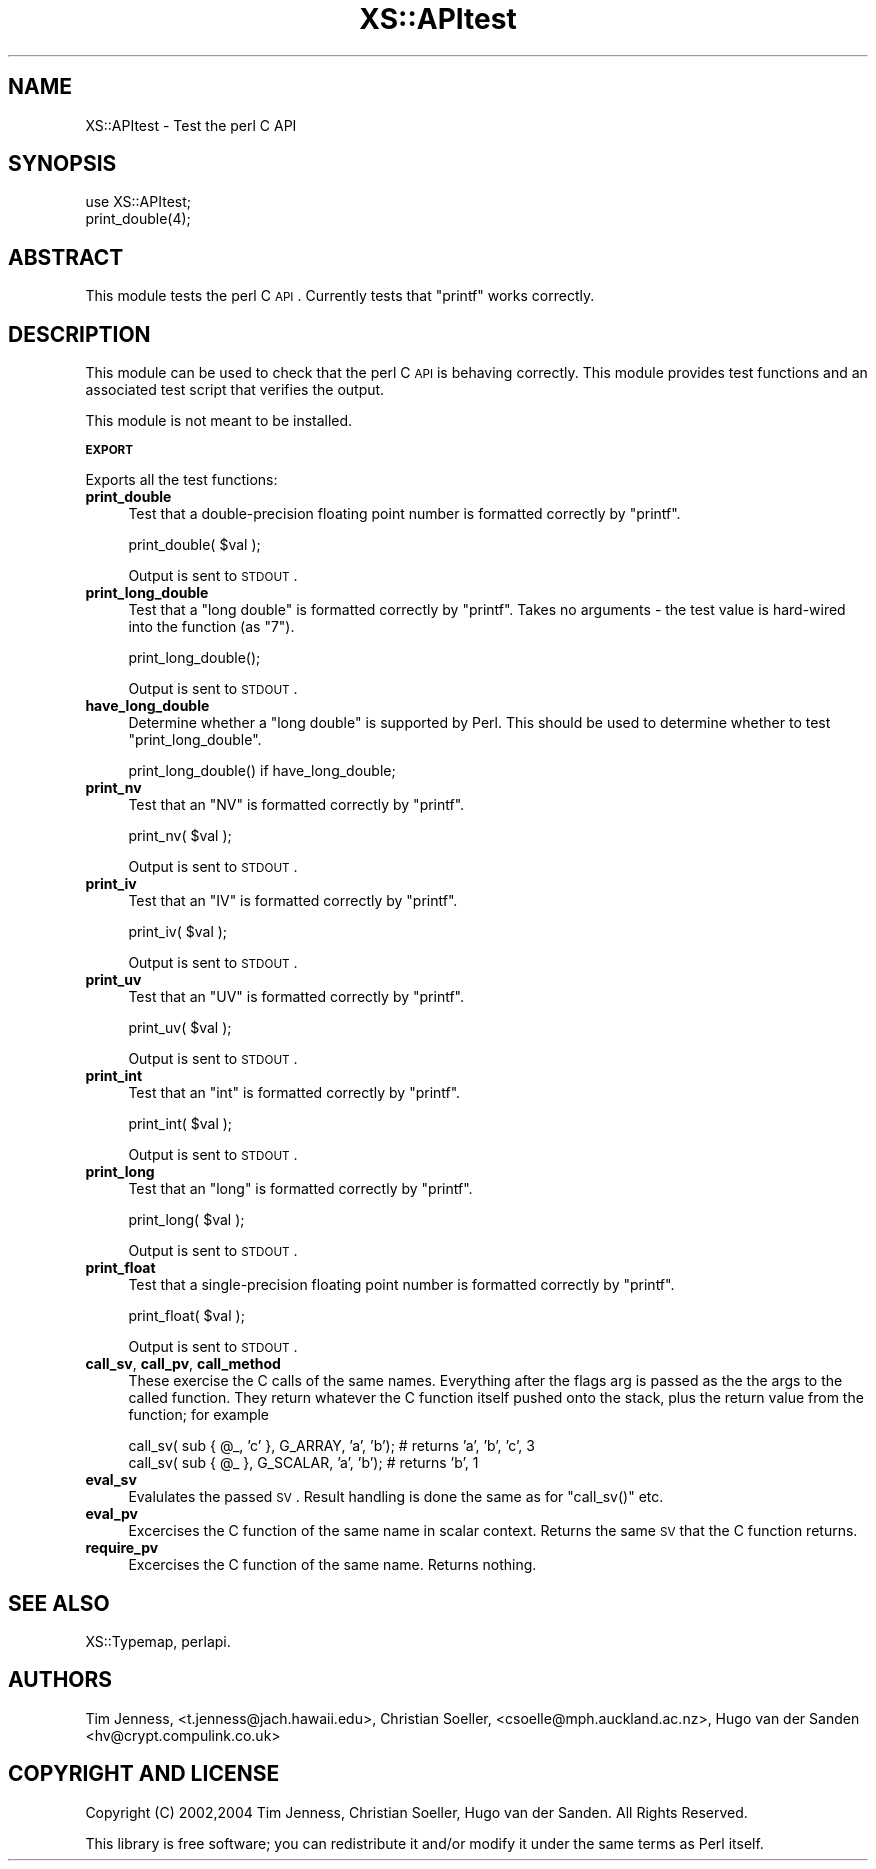 .\" Automatically generated by Pod::Man v1.37, Pod::Parser v1.14
.\"
.\" Standard preamble:
.\" ========================================================================
.de Sh \" Subsection heading
.br
.if t .Sp
.ne 5
.PP
\fB\\$1\fR
.PP
..
.de Sp \" Vertical space (when we can't use .PP)
.if t .sp .5v
.if n .sp
..
.de Vb \" Begin verbatim text
.ft CW
.nf
.ne \\$1
..
.de Ve \" End verbatim text
.ft R
.fi
..
.\" Set up some character translations and predefined strings.  \*(-- will
.\" give an unbreakable dash, \*(PI will give pi, \*(L" will give a left
.\" double quote, and \*(R" will give a right double quote.  | will give a
.\" real vertical bar.  \*(C+ will give a nicer C++.  Capital omega is used to
.\" do unbreakable dashes and therefore won't be available.  \*(C` and \*(C'
.\" expand to `' in nroff, nothing in troff, for use with C<>.
.tr \(*W-|\(bv\*(Tr
.ds C+ C\v'-.1v'\h'-1p'\s-2+\h'-1p'+\s0\v'.1v'\h'-1p'
.ie n \{\
.    ds -- \(*W-
.    ds PI pi
.    if (\n(.H=4u)&(1m=24u) .ds -- \(*W\h'-12u'\(*W\h'-12u'-\" diablo 10 pitch
.    if (\n(.H=4u)&(1m=20u) .ds -- \(*W\h'-12u'\(*W\h'-8u'-\"  diablo 12 pitch
.    ds L" ""
.    ds R" ""
.    ds C` ""
.    ds C' ""
'br\}
.el\{\
.    ds -- \|\(em\|
.    ds PI \(*p
.    ds L" ``
.    ds R" ''
'br\}
.\"
.\" If the F register is turned on, we'll generate index entries on stderr for
.\" titles (.TH), headers (.SH), subsections (.Sh), items (.Ip), and index
.\" entries marked with X<> in POD.  Of course, you'll have to process the
.\" output yourself in some meaningful fashion.
.if \nF \{\
.    de IX
.    tm Index:\\$1\t\\n%\t"\\$2"
..
.    nr % 0
.    rr F
.\}
.\"
.\" For nroff, turn off justification.  Always turn off hyphenation; it makes
.\" way too many mistakes in technical documents.
.hy 0
.if n .na
.\"
.\" Accent mark definitions (@(#)ms.acc 1.5 88/02/08 SMI; from UCB 4.2).
.\" Fear.  Run.  Save yourself.  No user-serviceable parts.
.    \" fudge factors for nroff and troff
.if n \{\
.    ds #H 0
.    ds #V .8m
.    ds #F .3m
.    ds #[ \f1
.    ds #] \fP
.\}
.if t \{\
.    ds #H ((1u-(\\\\n(.fu%2u))*.13m)
.    ds #V .6m
.    ds #F 0
.    ds #[ \&
.    ds #] \&
.\}
.    \" simple accents for nroff and troff
.if n \{\
.    ds ' \&
.    ds ` \&
.    ds ^ \&
.    ds , \&
.    ds ~ ~
.    ds /
.\}
.if t \{\
.    ds ' \\k:\h'-(\\n(.wu*8/10-\*(#H)'\'\h"|\\n:u"
.    ds ` \\k:\h'-(\\n(.wu*8/10-\*(#H)'\`\h'|\\n:u'
.    ds ^ \\k:\h'-(\\n(.wu*10/11-\*(#H)'^\h'|\\n:u'
.    ds , \\k:\h'-(\\n(.wu*8/10)',\h'|\\n:u'
.    ds ~ \\k:\h'-(\\n(.wu-\*(#H-.1m)'~\h'|\\n:u'
.    ds / \\k:\h'-(\\n(.wu*8/10-\*(#H)'\z\(sl\h'|\\n:u'
.\}
.    \" troff and (daisy-wheel) nroff accents
.ds : \\k:\h'-(\\n(.wu*8/10-\*(#H+.1m+\*(#F)'\v'-\*(#V'\z.\h'.2m+\*(#F'.\h'|\\n:u'\v'\*(#V'
.ds 8 \h'\*(#H'\(*b\h'-\*(#H'
.ds o \\k:\h'-(\\n(.wu+\w'\(de'u-\*(#H)/2u'\v'-.3n'\*(#[\z\(de\v'.3n'\h'|\\n:u'\*(#]
.ds d- \h'\*(#H'\(pd\h'-\w'~'u'\v'-.25m'\f2\(hy\fP\v'.25m'\h'-\*(#H'
.ds D- D\\k:\h'-\w'D'u'\v'-.11m'\z\(hy\v'.11m'\h'|\\n:u'
.ds th \*(#[\v'.3m'\s+1I\s-1\v'-.3m'\h'-(\w'I'u*2/3)'\s-1o\s+1\*(#]
.ds Th \*(#[\s+2I\s-2\h'-\w'I'u*3/5'\v'-.3m'o\v'.3m'\*(#]
.ds ae a\h'-(\w'a'u*4/10)'e
.ds Ae A\h'-(\w'A'u*4/10)'E
.    \" corrections for vroff
.if v .ds ~ \\k:\h'-(\\n(.wu*9/10-\*(#H)'\s-2\u~\d\s+2\h'|\\n:u'
.if v .ds ^ \\k:\h'-(\\n(.wu*10/11-\*(#H)'\v'-.4m'^\v'.4m'\h'|\\n:u'
.    \" for low resolution devices (crt and lpr)
.if \n(.H>23 .if \n(.V>19 \
\{\
.    ds : e
.    ds 8 ss
.    ds o a
.    ds d- d\h'-1'\(ga
.    ds D- D\h'-1'\(hy
.    ds th \o'bp'
.    ds Th \o'LP'
.    ds ae ae
.    ds Ae AE
.\}
.rm #[ #] #H #V #F C
.\" ========================================================================
.\"
.IX Title "XS::APItest 3"
.TH XS::APItest 3 "2001-09-21" "perl v5.8.6" "Perl Programmers Reference Guide"
.SH "NAME"
XS::APItest \- Test the perl C API
.SH "SYNOPSIS"
.IX Header "SYNOPSIS"
.Vb 2
\&  use XS::APItest;
\&  print_double(4);
.Ve
.SH "ABSTRACT"
.IX Header "ABSTRACT"
This module tests the perl C \s-1API\s0. Currently tests that \f(CW\*(C`printf\*(C'\fR
works correctly.
.SH "DESCRIPTION"
.IX Header "DESCRIPTION"
This module can be used to check that the perl C \s-1API\s0 is behaving
correctly. This module provides test functions and an associated
test script that verifies the output.
.PP
This module is not meant to be installed.
.Sh "\s-1EXPORT\s0"
.IX Subsection "EXPORT"
Exports all the test functions:
.IP "\fBprint_double\fR" 4
.IX Item "print_double"
Test that a double-precision floating point number is formatted
correctly by \f(CW\*(C`printf\*(C'\fR.
.Sp
.Vb 1
\&  print_double( $val );
.Ve
.Sp
Output is sent to \s-1STDOUT\s0.
.IP "\fBprint_long_double\fR" 4
.IX Item "print_long_double"
Test that a \f(CW\*(C`long double\*(C'\fR is formatted correctly by
\&\f(CW\*(C`printf\*(C'\fR. Takes no arguments \- the test value is hard-wired
into the function (as \*(L"7\*(R").
.Sp
.Vb 1
\&  print_long_double();
.Ve
.Sp
Output is sent to \s-1STDOUT\s0.
.IP "\fBhave_long_double\fR" 4
.IX Item "have_long_double"
Determine whether a \f(CW\*(C`long double\*(C'\fR is supported by Perl.  This should
be used to determine whether to test \f(CW\*(C`print_long_double\*(C'\fR.
.Sp
.Vb 1
\&  print_long_double() if have_long_double;
.Ve
.IP "\fBprint_nv\fR" 4
.IX Item "print_nv"
Test that an \f(CW\*(C`NV\*(C'\fR is formatted correctly by
\&\f(CW\*(C`printf\*(C'\fR.
.Sp
.Vb 1
\&  print_nv( $val );
.Ve
.Sp
Output is sent to \s-1STDOUT\s0.
.IP "\fBprint_iv\fR" 4
.IX Item "print_iv"
Test that an \f(CW\*(C`IV\*(C'\fR is formatted correctly by
\&\f(CW\*(C`printf\*(C'\fR.
.Sp
.Vb 1
\&  print_iv( $val );
.Ve
.Sp
Output is sent to \s-1STDOUT\s0.
.IP "\fBprint_uv\fR" 4
.IX Item "print_uv"
Test that an \f(CW\*(C`UV\*(C'\fR is formatted correctly by
\&\f(CW\*(C`printf\*(C'\fR.
.Sp
.Vb 1
\&  print_uv( $val );
.Ve
.Sp
Output is sent to \s-1STDOUT\s0.
.IP "\fBprint_int\fR" 4
.IX Item "print_int"
Test that an \f(CW\*(C`int\*(C'\fR is formatted correctly by
\&\f(CW\*(C`printf\*(C'\fR.
.Sp
.Vb 1
\&  print_int( $val );
.Ve
.Sp
Output is sent to \s-1STDOUT\s0.
.IP "\fBprint_long\fR" 4
.IX Item "print_long"
Test that an \f(CW\*(C`long\*(C'\fR is formatted correctly by
\&\f(CW\*(C`printf\*(C'\fR.
.Sp
.Vb 1
\&  print_long( $val );
.Ve
.Sp
Output is sent to \s-1STDOUT\s0.
.IP "\fBprint_float\fR" 4
.IX Item "print_float"
Test that a single-precision floating point number is formatted
correctly by \f(CW\*(C`printf\*(C'\fR.
.Sp
.Vb 1
\&  print_float( $val );
.Ve
.Sp
Output is sent to \s-1STDOUT\s0.
.IP "\fBcall_sv\fR, \fBcall_pv\fR, \fBcall_method\fR" 4
.IX Item "call_sv, call_pv, call_method"
These exercise the C calls of the same names. Everything after the flags
arg is passed as the the args to the called function. They return whatever
the C function itself pushed onto the stack, plus the return value from
the function; for example
.Sp
.Vb 2
\&    call_sv( sub { @_, 'c' }, G_ARRAY,  'a', 'b'); # returns 'a', 'b', 'c', 3
\&    call_sv( sub { @_ },      G_SCALAR, 'a', 'b'); # returns 'b', 1
.Ve
.IP "\fBeval_sv\fR" 4
.IX Item "eval_sv"
Evalulates the passed \s-1SV\s0. Result handling is done the same as for
\&\f(CW\*(C`call_sv()\*(C'\fR etc.
.IP "\fBeval_pv\fR" 4
.IX Item "eval_pv"
Excercises the C function of the same name in scalar context. Returns the
same \s-1SV\s0 that the C function returns.
.IP "\fBrequire_pv\fR" 4
.IX Item "require_pv"
Excercises the C function of the same name. Returns nothing.
.SH "SEE ALSO"
.IX Header "SEE ALSO"
XS::Typemap, perlapi.
.SH "AUTHORS"
.IX Header "AUTHORS"
Tim Jenness, <t.jenness@jach.hawaii.edu>,
Christian Soeller, <csoelle@mph.auckland.ac.nz>,
Hugo van der Sanden <hv@crypt.compulink.co.uk>
.SH "COPYRIGHT AND LICENSE"
.IX Header "COPYRIGHT AND LICENSE"
Copyright (C) 2002,2004 Tim Jenness, Christian Soeller, Hugo van der Sanden.
All Rights Reserved.
.PP
This library is free software; you can redistribute it and/or modify
it under the same terms as Perl itself. 
